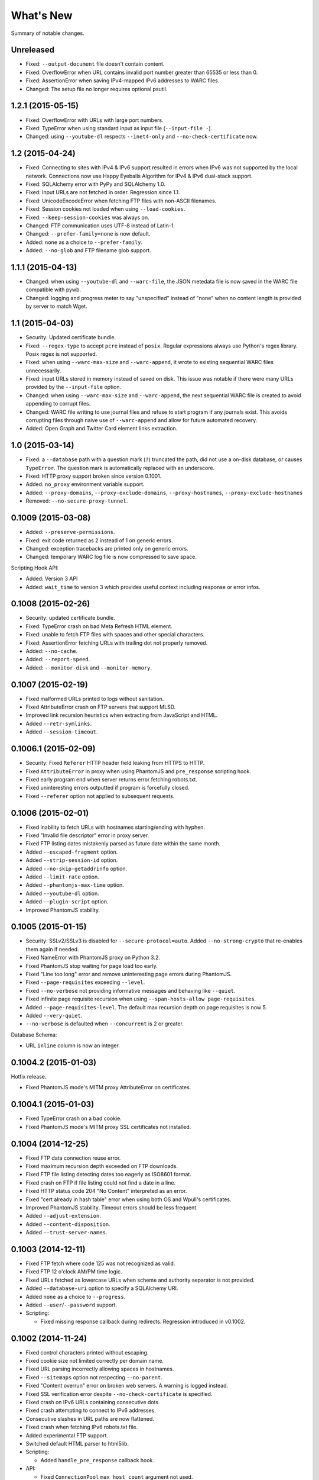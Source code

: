 ==========
What's New
==========

Summary of notable changes.

.. Take advice from http://keepachangelog.com/.

Unreleased
==========

* Fixed: ``--output-document`` file doesn't contain content.
* Fixed: OverflowError when URL contains invalid port number greater than 65535 or less than 0.
* Fixed: AssertionError when saving IPv4-mapped IPv6 addresses to WARC files.
* Changed: The setup file no longer requires optional psutil.


1.2.1 (2015-05-15)
==================

* Fixed: OverflowError with URLs with large port numbers.
* Fixed: TypeError when using standard input as input file (``--input-file -``).
* Changed: using ``--youtube-dl`` respects ``--inet4-only`` and ``--no-check-certificate`` now.


1.2 (2015-04-24)
================

* Fixed: Connecting to sites with IPv4 & IPv6 support resulted in errors when IPv6 was not supported by the local network. Connections now use Happy Eyeballs Algorithm for IPv4 & IPv6 dual-stack support.
* Fixed: SQLAlchemy error with PyPy and SQLAlchemy 1.0.
* Fixed: Input URLs are not fetched in order. Regression since 1.1.
* Fixed: UnicodeEncodeError when fetching FTP files with non-ASCII filenames.
* Fixed: Session cookies not loaded when using ``--load-cookies``.
* Fixed: ``--keep-session-cookies`` was always on.
* Changed: FTP communication uses UTF-8 instead of Latin-1.
* Changed: ``--prefer-family=none`` is now default.
* Added: ``none`` as a choice to ``--prefer-family``.
* Added: ``--no-glob`` and FTP filename glob support.


1.1.1 (2015-04-13)
==================

* Changed: when using ``--youtube-dl`` and ``--warc-file``, the JSON metedata file is now saved in the WARC file compatible with pywb.
* Changed: logging and progress meter to say "unspecified" instead of "none" when no content length is provided by server to match Wget.


1.1 (2015-04-03)
================

* Security: Updated certificate bundle.
* Fixed: ``--regex-type`` to accept ``pcre`` instead of ``posix``. Regular expressions always use Python's regex library. Posix regex is not supported.
* Fixed: when using ``--warc-max-size`` and ``--warc-append``, it wrote to existing sequential WARC files unnecessarily.
* Fixed: input URLs stored in memory instead of saved on disk. This issue was notable if there were many URLs provided by the ``--input-file`` option.
* Changed: when using ``--warc-max-size`` and ``--warc-append``, the next sequential WARC file is created to avoid appending to corrupt files.
* Changed: WARC file writing to use journal files and refuse to start program if any journals exist. This avoids corrupting files through naive use of ``--warc-append`` and allow for future automated recovery.
* Added: Open Graph and Twitter Card element links extraction.


1.0 (2015-03-14)
================

* Fixed: a ``--database`` path with a question mark (``?``) truncated the path, did not use a on-disk database, or causes ``TypeError``. The question mark is automatically replaced with an underscore.
* Fixed: HTTP proxy support broken since version 0.1001.
* Added: ``no_proxy`` environment variable support.
* Added: ``--proxy-domains``, ``--proxy-exclude-domains``, ``--proxy-hostnames``, ``--proxy-exclude-hostnames``
* Removed: ``--no-secure-proxy-tunnel``.


0.1009 (2015-03-08)
===================

* Added: ``--preserve-permissions``.
* Fixed: exit code returned as 2 instead of 1 on generic errors.
* Changed: exception tracebacks are printed only on generic errors.
* Changed: temporary WARC log file is now compressed to save space.

Scripting Hook API:

* Added: Version 3 API
* Added: ``wait_time`` to version 3 which provides useful context including response or error infos.


0.1008 (2015-02-26)
===================

* Security: updated certificate bundle.
* Fixed: TypeError crash on bad Meta Refresh HTML element.
* Fixed: unable to fetch FTP files with spaces and other special characters.
* Fixed: AssertionError fetching URLs with trailing dot not properly removed.
* Added: ``--no-cache``.
* Added: ``--report-speed``.
* Added: ``--monitor-disk`` and ``--monitor-memory``.


0.1007 (2015-02-19)
===================

* Fixed malformed URLs printed to logs without sanitation.
* Fixed AttributeError crash on FTP servers that support MLSD.
* Improved link recursion heuristics when extracting from JavaScript and HTML.
* Added ``--retr-symlinks``.
* Added ``--session-timeout``.


0.1006.1 (2015-02-09)
=====================

* Security: Fixed ``Referer`` HTTP header field leaking from HTTPS to HTTP.
* Fixed ``AttributeError`` in proxy when using PhantomJS and ``pre_response`` scripting hook.
* Fixed early program end when server returns error fetching robots.txt.
* Fixed uninteresting errors outputted if program is forcefully closed.
* Fixed ``--referer`` option not applied to subsequent requests.


0.1006 (2015-02-01)
===================

* Fixed inability to fetch URLs with hostnames starting/ending with hyphen.
* Fixed "Invalid file descriptor" error in proxy server.
* Fixed FTP listing dates mistakenly parsed as future date within the same month.
* Added ``--escaped-fragment`` option.
* Added ``--strip-session-id`` option.
* Added ``--no-skip-getaddrinfo`` option.
* Added ``--limit-rate`` option.
* Added ``--phantomjs-max-time`` option.
* Added ``--youtube-dl`` option.
* Added ``--plugin-script`` option.
* Improved PhantomJS stability.


0.1005 (2015-01-15)
===================

* Security: SSLv2/SSLv3 is disabled for ``--secure-protocol=auto``. Added ``--no-strong-crypto`` that re-enables them again if needed.
* Fixed NameError with PhantomJS proxy on Python 3.2.
* Fixed PhantomJS stop waiting for page load too early.
* Fixed "Line too long" error and remove uninteresting page errors during PhantomJS.
* Fixed ``--page-requisites`` exceeding ``--level``.
* Fixed ``--no-verbose`` not providing informative messages and behaving like ``--quiet``.
* Fixed infinite page requisite recursion when using ``--span-hosts-allow page-requisites``.
* Added ``--page-requisites-level``. The default max recursion depth on page requisites is now 5.
* Added ``--very-quiet``.
* ``--no-verbose`` is defaulted when ``--concurrent`` is 2 or greater.

Database Schema:

* URL ``inline`` column is now an integer.


0.1004.2 (2015-01-03)
=====================

Hotfix release.

* Fixed PhantomJS mode's MITM proxy AttributeError on certificates.


0.1004.1 (2015-01-03)
=====================

* Fixed TypeError crash on a bad cookie.
* Fixed PhantomJS mode's MITM proxy SSL certificates not installed.


0.1004 (2014-12-25)
===================

* Fixed FTP data connection reuse error.
* Fixed maximum recursion depth exceeded on FTP downloads.
* Fixed FTP file listing detecting dates too eagerly as ISO8601 format.
* Fixed crash on FTP if file listing could not find a date in a line.
* Fixed HTTP status code 204 "No Content" interpreted as an error.
* Fixed "cert already in hash table" error when using both OS and Wpull's certificates.
* Improved PhantomJS stability. Timeout errors should be less frequent.
* Added ``--adjust-extension``.
* Added ``--content-disposition``.
* Added ``--trust-server-names``.


0.1003 (2014-12-11)
===================

* Fixed FTP fetch where code 125 was not recognized as valid.
* Fixed FTP 12 o'clock AM/PM time logic.
* Fixed URLs fetched as lowercase URLs when scheme and authority separator is not provided.
* Added ``--database-uri`` option to specify a SQLAlchemy URI.
* Added ``none`` as a choice to ``--progress``.
* Added ``--user``/``--password`` support.

* Scripting:

  * Fixed missing response callback during redirects. Regression introduced in v0.1002.


0.1002 (2014-11-24)
===================

* Fixed control characters printed without escaping.
* Fixed cookie size not limited correctly per domain name.
* Fixed URL parsing incorrectly allowing spaces in hostnames.
* Fixed ``--sitemaps`` option not respecting ``--no-parent``.
* Fixed "Content overrun" error on broken web servers. A warning is logged instead.
* Fixed SSL verification error despite ``--no-check-certificate`` is specified.
* Fixed crash on IPv6 URLs containing consecutive dots.
* Fixed crash attempting to connect to IPv6 addresses.
* Consecutive slashes in URL paths are now flattened.
* Fixed crash when fetching IPv6 robots.txt file.
* Added experimental FTP support.
* Switched default HTML parser to html5lib.

* Scripting:

  * Added ``handle_pre_response`` callback hook.

* API:

  * Fixed ``ConnectionPool`` ``max_host_count`` argument not used.
  * Moved document scraping concerns from ``WebProcessorSession`` to ``ProcessingRule``.
  * Renamed ``SSLVerficationError`` to ``SSLVerificationError``.


0.1001.2 (2014-10-25)
=====================

* Fixed ValueError crash on HTTP redirects with bad IPv6 URLs.
* Fixed AssertionError on link extraction with non-absolute URLs in "codebase" attribute.
* Fixed premature exit during an error fetching robots.txt.
* Fixed executable filename problem in setup.py for cx_Freeze builds.


0.1001.1 (2014-10-09)
=====================

* Fixed URLs with IPv6 addresses not including brackets when using them in host strings.
* Fixed AssertionError crash where PhantomJS crashed.
* Fixed database slowness over time.
* Cookies are now synchronized and shared with PhantomJS.

* Scripting:

  * Fixed mismatched ``queued_url` and ``dequeued_url`` causing negative values in a counter. Issue was caused by requeued items in "error" status.


0.1001 (2014-09-16)
===================

* Fixed ``--warc-move`` option which had no effect.
* Fixed JavaScript scraper to not accept URLs with backslashes.
* Fixed CSS scraper to not accept URLs longer than 500 characters.
* Fixed ValueError crash in Cache when two URLs are added sequentially at the same time due to bad LinkedList key comparison.
* Fixed crash formatting text when sizes reach terabytes.
* Fixed hang which may occur with lots of connection across many hostnames.
* Support for HTTP/HTTPS proxies but no HTTPS tunnelling support. Wpull will refuse to start without the insecure override option. Note that if authentication and WARC file is enabled, the username and password is recorded into the WARC file.
* Improved database performance.
* Added ``--ignore-fatal-errors`` option.
* Added ``--http-parser`` option. You can now use html5lib as the HTML parser.
* Support for PyPy 2.3.1 running with Python 3.2 implementation.
* Consistent URL parsing among various Python versions.
* Added ``--link-extractors`` option.
* Added ``--debug-manhole`` option.

* API:

  * ``document`` and ``scraper`` were put into their own packages.
  * HTML parsing was put into ``document.htmlparse`` package.
  * ``url.URLInfo`` no longer supports normalizing URLs by percent decoding unreserved/safe characters.

* Scripting:

  * Dropped support for Scripting API version 1.

* Database schema:

  * Column ``url_encoding`` is removed from ``urls`` table.


0.1000 (2014-09-02)
===================

* Dropped support for Python 2. Please file an issue if this is a problem.
* Fixed possible crash on empty content with deflate compression.
* Fixed document encoding detection on documents larger than 4096 bytes where an encoded character may have been truncated.
* Always percent-encode IRIs with UTF-8 to match de facto web browser implementation.
* HTTP headers are consistently decoded as Latin-1.
* Scripting API:

  * New ``queued_url`` and ``dequeued_url`` hooks contributed by mback2k.

* API:

  * Switched to Trollius instead of Tornado. Please use Trollius 1.0.2 alpha or greater.
  * Most the of internals related to the HTTP protocol were rewritten and as a result, major components are not backwards compatible; lots of changes were made. If you happen to be using Wpull's API, please pin your requirements to ``<0.1000`` if you do not want to make a migration. Please file an issue if this is a problem.


0.36.4 (2014-08-07)
===================

* Fixes crash when ``--save-cookies`` is used with non-ASCII cookies. Cookies with non-ASCII values are discarded.
* Fixed HTTP gzip compressed content not decompressed during chunked transfer of single bytes.
* Tornado 4.0 support.
* API:

  * Renamed: ``cookie.CookieLimitsPolicy`` to ``DeFactoCookiePolicy``.


0.36.3 (2014-07-25)
===================

* Improved performance on ``--database`` option. SQLite now uses synchronous=NORMAL instead of FULL.


0.36.2 (2014-07-16)
===================

* Fixed requirements.txt to use Tornado version less than 4.0.


0.36.1 (2014-07-16)
===================

* Fixes bug where "FINISHED" message was not logged in WARC file meta log. Regression was introduced in version 0.35.


0.36 (2014-06-23)
=================

* Works around ``PhantomJSRPCTimedOut`` errors.
* Adds ``--phantomjs-exe`` option.
* Supports extracting links from HTML ``img`` ``srcset`` attribute.
* API:

  * ``Builder.build()`` returns ``Application`` instead of ``Engine``.
  * Callback hooks ``exit_status`` and ``finishing_statistics`` now registered on ``Application`` instead of ``Engine``.
  * ``network`` module split into two modules ``bandwidth`` and ``dns``.
  * Adds ``observer`` module.
  * ``phantomjs.PhantomJSRemote.page_event`` renamed to ``page_observer``.


0.35 (2014-06-16)
=================

* Adds ``--warc-move`` option.
* Scripting:

  * Default scripting version is now 2.

* API:

  * `Builder` moved into new module `builder`
  * Adds `Application` class intended for different UI in the future.
  * ``Resolver`` ``families`` parameter renamed into ``family``. It accepts values from the module ``socket`` or ``PREFER_IPv4``/``PREFER_IPv6``.
  * Adds ``HookableMixin``. This removes the use of messy subclassing for scripting hooks.


0.34.1 (2014-05-26)
===================

* Fixes crash when a URL is incorrectly formatted by Wpull. (The incorrect formatting is not fixed yet however.)


0.34 (2014-05-06)
=================

* Fixes file descriptor leak with ``--phantomjs`` and ``--delete-after``.
* Fixes case where robots.txt file was stuck in download loop if server was offline.
* Fixes loading of cookies file from Wget. Cookie file header checks are disabled.
* Removes unneeded ``--no-strong-robots`` (superseded with ``--no-strong-redirects``.)
* Fixes ``--no-phantomjs-snapshot`` option not respected.
* More link extraction on HTML pages with elements with ``onclick``, ``onkeyX``, ``onmouseX``, and ``data-`` attributes.
* Adds web-based debugging console with ``--debug-console-port``.


0.33.2 (2014-04-29)
===================

* Fixes links not resolved correctly when document includes ``<base href="...">`` element.
* Different proxy URL rewriting for PhantomJS option.


0.33.1 (2014-04-26)
===================

* Fixes ``--bind_address`` option not working. The option was never functional since the first release.
* Fixes AttributeError crash when ``--phantomjs`` and ``--X-script`` options were used. Thanks to yipdw for reporting.
* Fixes ``--warc-tempdir`` to use the current directory by default.
* Fixes bad formatting and crash on links with malformed IPv6 addresses.
* Uses more rules for link extraction from JavaScript to reduce false positives.


0.33 (2014-04-21)
===================

* Fixes invalid XHTML documents not properly extracted for links.
* Fixes crash on empty page.
* Support for extracting links from JavaScript segments and files.
* Doesn't discard extracted links if document can only be parsed partially.

* API:

  * Moves ``OrderedDefaultDict`` from ``util`` to ``collections``.
  * Moves ``DeflateDecompressor``, ``gzip_decompress`` from ``util`` to ``decompression``.
  * Moves ``sleep``, ``TimedOut``, ``wait_future``, ``AdjustableSemaphore`` from ``util`` to ``async``.
  * Moves ``to_bytes``, ``to_str``, ``normalize_codec_name``, ``detect_encoding``, ``try_decoding``, ``format_size``, ``printable_bytes``, ``coerce_str_to_ascii`` from ``util`` to ``string``.
  * Removes ``extended`` module.

* Scripting:

  * Adds new `wait_time()` callback hook function.


0.32.1 (2014-04-20)
===================

* Fixes XHTML documents not properly extracted for links.
* If a server responds with content declared as Gzip, the content is checked to see if it starts with the Gzip magic number. This check avoids misreading text as Gzip streams.


0.32 (2014-04-17)
==================

* Fixes crash when HTML meta refresh URL is empty.
* Fixes crash when decoding a document that is malformed later in the document. These invalid documents are not searched for links.
* Reduces CPU usage when ``--debug`` logging is not enabled.
* Better support for detecting and differentiating XHTML and XML documents.
* Fixes converting XHTML documents where it did not write XHTML syntax.
* RSS/Atom feed ``link``, ``url``, ``icon`` elements are searched for links.

* API:

  * ``document.detect_response_encoding()`` default peek argument is lowered to reduce hanging.
  * ``document.BaseDocumentDetector`` is now a base class for document type detection.


0.31 (2014-04-14)
==================

* Fixes issue where an early ``</html>`` causes link discovery to be broken and converted documents missing elements.
* Fixes ``--no-parent`` which did not behave like Wget. This issue was noticeable with options such as ``--span-hosts-allow linked-pages``.
* Fixes ``--level`` where page requisites were mistakenly not fetched if it exceeds recursion level.
* Includes PhantomJS version string in WARC warcinfo record.
* User-agent string no longer includes Mozilla reference.
* Implements ``--force-html`` and ``--base``.
* Cookies now are limited to approximately 4 kilobytes and a maximum of 50 cookies per domain.
* Document parsing is now streamed for better handling of large documents.

* Scripting:

  * Ability to set a scripting API version.
  * Scripting API version 2: Adds ``record_info`` argument to ``handle_error`` and ``handle_response``.

* API:

  * WARCRecorder uses new parameter object WARCRecorderParams.
  * ``document``, ``scraper``, ``converter`` modules heavily modified to accommodate streaming readers. ``document.BaseDocumentReader.parse`` was removed and replaced with ``read_links``.
  * `version.version_info` available.


0.30 (2014-04-06)
==================

* Fixes crash on SSL handshake if connection is broken.
* DNS entries are periodically removed from cache instead of held for long times.
* Experimental cx_freeze support.

* PhantomJS:

  * Fixes proxy errors with requests containing a body.
  * Fixes proxy errors with occasional FileNotFoundError.
  * Adds timeouts to calls.
  * Viewport size is now 1200 × 1920.
  * Default ``--phantomjs-scroll`` is now 10.
  * Scrolls to top of page before taking snapshot.

* API:

  * URL filters moved into urlfilter module.
  * Engine uses and exposes interface to AdjustableSemaphore for issue #93.


0.29 (2014-03-31)
==================

* Fixes SSLVerficationError mistakenly raised during connection errors.
* ``--span-hosts`` no longer implicitly enabled on non-recursive downloads. This behavior is superseded by strong redirect logic. (Use ``--span-hosts-allow`` to guarantee fetching of page-requisites.)
* Fixes URL query strings normalized with unnecessary percent-encoding escapes. Some servers do not handle percent-encoded URLs well.
* Fixes crash handling directory paths that may contain a filename or a filename that is a directory. This crash occurs when a URL like `/blog` and `/blog/` exists. If a directory path contains a filename, the part of the directory path is suffixed with `.d`. If a filename is an existing directory, the filename is suffixed with `.f`.
* Fixes crash when URL's hostname contains characters that decompose to dots.
* Fixes crash when HTML document declares encoding name unknown to Python.
* Fixes stuck in loop if server returns errors on robots.txt.
* Implements ``--warc-dedup``.
* Implements ``--ignore-length``.
* Implements ``--output-document``.
* Implements ``--http-compression``.
* Supports reading HTTP compression "deflate" encoding (both zlib and raw deflate).

* Scripting:

  * Adds ``engine_run()`` callback.
  * Exposes the instance factory.

* API:

  * connection: ``Connection`` arguments changed. Uses ``ConnectionParams`` as a parameter object. ``HostConnectionPool`` arguments also changed.
  * database: ``URLDBRecord`` renamed to ``URL``. ``URLStrDBRecord`` renamed to ``URLString``.

* Schema change:

  * New ``visits`` table.


0.28 (2014-03-27)
==================

* Fixes crash when redirected to malformed URL.
* Fixes ``--directory-prefix`` not being honored.
* Fixes unnecessary high CPU usage when determining encoding of document.
* Fixes crash (GeneratorExit exception) when exiting on Python 3.4.
* Uses new internal socket connection stream system.
* Updates bundled certificates (Tue Jan 28 09:38:07 2014).
* PhantomJS:

  * Fixes things not appearing in WARC files. This regression was introduced in 0.26 where PhantomJS's disk cache was enabled. It is now disabled again.
  * Fixes HTTPS proxy URL rewriting where relative URLs were not properly rewritten.
  * Fixes proxy URL rewriting not working for localhost.
  * Fixes unwanted ``Accept-Language`` header picked up from environment. The value has been overridden to ``*``.
  * Fixes ``--header`` options left out in requests.

* API:

  * New ``iostream`` module.
  * ``extended`` module is deprecated.


0.27 (2014-03-23)
==================

* Fixes URLs ignored (if any) on command line when ``--input-file`` is specified.
* Fixes crash when redirected to a URL that is not HTTP.
* Fixes crash if lxml does not recognize the document encoding name. Falls back to Latin1 if lxml does not support the encoding after massaging the encoding name.
* Fixes crash on IPv6 addresses when using scripting or external API calls.
* Fixes speed shown as "0.0 B/s" instead of "-- B/s" when speed can not be calculated.
* Implements ``--local-encoding``, ``--remote-encoding``, ``--no-iri``.
* Implements ``--https-only``.
* Prints bandwidth speed statistics when exiting.
* PhantomJS:

  * Implements "smart scrolling" that avoids unnecessary scrolling.
  * Adds ``--no-phantomjs-smart-scroll``

* API:

  * ``WebProcessorSession._parse_url()`` renamed to ``WebProcessorSession.parse_url()``


0.26 (2014-03-16)
==================

* Fixes crash when URLs like ``http://example.com]`` were encountered.
* Implements ``--sitemaps``.
* Implements ``--max-filename-length``.
* Implements ``--span-hosts-allow`` (experimental, see issues #61, #66).
* Query strings items like ``?a&b`` are now preserved and no longer normalized to ``?a=&b=``.
* API:

  * url.URLInfo.normalize() was removed since it was mainly used internally.
  * Added url.normalize() convenience function.
  * writer: safe_filename(), url_to_filename(), url_to_dir_path() were modified.


0.25 (2014-03-13)
=================

* Fixes link converter not operating on the correct files when ``.N`` files were written.
* Fixes apparent hang when Wpull is almost finished on documents with many links.

  * Previously, Wpull adds all URLs to the database causing overhead processing to be done in the database. Now, only requisite URLs are added to the database.

* Implements ``--restrict-file-names``.
* Implements ``--quota``.
* Implements ``--warc-max-size``. Like Wget, "max size" is not the maximum size of each WARC file but it is the threshold size to trigger a new file. Unlike Wget, ``request`` and ``response`` records are not split across WARC files.
* Implements ``--content-on-error``.
* Supports recording scrolling actions in WARC file when PhantomJS is enabled.
* Adds the ``wpull`` command to ``bin/``.
* Database schema change: ``filename`` column was added.
* API:

  * converter.py: Converters no longer use PathNamer.
  * writer.py: ``sanitize_file_parts()`` was removed in favor of new ``safe_filename()``. ``save_document()`` returns a filename.
  * WebProcessor now requires a root path to be specified.
  * WebProcessor initializer now takes "parameter objects".

* Install requires new dependency: ``namedlist``.


0.24 (2014-03-09)
==================

* Fixes crash when document encoding could not be detected. Thanks to DopefishJustin for reporting.
* Fixes non-index files incorrectly saved where an extra directory was added as part of their path.
* URL path escaping is relaxed. This helps with servers that don't handle percent-encoding correctly.
* ``robots.txt`` now bypasses the filters. Use ``--no-strong-robots`` to disable this behavior.
* Redirects implicitly span hosts. Use ``--no-strong-redirects`` to disable this behavior.
* Scripting: ``should_fetch()`` info dict now contains ``reason`` as a key.


0.23.1 (2014-03-07)
===================

* Important: Fixes issue where URLs were downloaded repeatedly.


0.23 (2014-03-07)
=================

* Fixes incorrect logic in fetching robots.txt when it redirects to another URL.
* Fixes port number not included in the HTTP Host header.
* Fixes occasional ``RuntimeError`` when pressing CTRL+C.
* Fixes fetching URL paths containing dot segments. They are now resolved appropriately.
* Fixes ASCII progress bar not showing 100% when finished download occasionally.
* Fixes crash and improves handling of unusual document encodings and settings.
* Improves handling of links with newlines and whitespace intermixed.
* Requires beautifulsoup4 as a dependency.
* API:

  * ``util.detect_encoding()`` arguments modified to accept only a single fallback and to accept ``is_html``.
  * ``document.get_encoding()`` accepts ``is_html`` and ``peek`` arguments.


0.22.5 (2014-03-05)
===================

* The 'Refresh' HTTP header is now scraped for URLs.
* When an error occurs during writing WARC files, the WARC file is truncated back to the last good state before crashing.
* Works around error "Reached maximum read buffer size" downloading on fast connections. Side effect is intensive CPU usage.


0.22.4 (2014-03-05)
===================

* Fixes occasional error on chunked transfer encoding. Thanks to ivan for reporting.
* Fixes handling links with newlines found in HTML pages. Newlines are now stripped in links when scraping pages to better handle HTML soup.


0.22.3 (2014-03-02)
===================

* Fixes another case of ``AssertionError`` on ``url_item.is_processed`` when robots.txt was enabled.
* Fixes crash if a malformed gzip response was received.
* Fixes ``--span-hosts`` to be implicitly enabled (as with ``--no-robots``) if ``--recursive`` is not supplied. This behavior unconditionally allows downloading a single file without specifying any options. It is what a user intuitively expects.


0.22.2 (2014-03-01)
===================

* Improves performance on database operations. CPU usage should be less intensive.


0.22.1 (2014-02-28)
===================

* Fixes handling of "204 No Content" responses.
* Fixes ``AssertionError`` on ``url_item.is_processed`` when robots.txt was enabled.
* Fixes PhantomJS page scrolling to be consistent.
* Lengthens PhantomJS viewport to ensure lazy-load images are properly triggered.
* Lengthens PhantomJS paper size to reduce excessive fragmentation of blocks.


0.22 (2014-02-27)
=================

* Implements ``--phantomjs-scroll`` and ``--phantomjs-wait``.
* Implements saving HTML and PDF snapshots (including inside WARC file). Disable with ``--no-phantomjs-snapshot``.
* API: Adds PhantomJSController.


0.21.1 (2014-02-27)
===================

* Fixes missing dependencies and files in ``setup.py``.
* For PhantomJS:

  * Fixes capturing HTTPS connections .
  * Fixes statistics counter.
  * Supports very basic scraping of HTML. See Usage section.


0.21 (2014-02-26)
=================

* Fixes Request factory not used. This resolves issues where the User Agent was not set.
* Experimental PhantomJS support. It can be enabled with ``--phantomjs``. See the Usage section in the documentation for more details.
* API changes:

  * The ``http`` module was split up into smaller modules: ``http.client``, ``http.connection``, ``http.request``, ``http.util``.
  * ``ChunkedTransferStreamReader`` was added as a reusable abstraction.
  * The ``web`` module was moved to ``http.web``.
  * Added ``proxy`` module.
  * Added ``phantomjs`` module.


0.20 (2014-02-22)
=================

* Implements ``--no-dns-cache``, ``--accept``, ``--reject``.
* Scripting: Fixes ``AttributeError`` crash on ``handle_error``.
* Another possible fix for issue #27.


0.19.2 (2014-02-18)
===================

* Fixes crash if a non-HTTP URL was found during download.
* Lua scripting: Fixes booleans, coming from Wpull, mistakenly converted to integers on Python 2


0.19.1 (2014-02-14)
===================

* Fixes ``--timestamping`` functionality.
* Fixes ``--timestamping`` not checking ``.orig`` files.
* Fixes HTTP handling of responses which do not return content.


0.19 (2014-02-12)
=================

* Fixes files not actually being written.
* Implements ``--convert-links`` and ``--backup-converted``.
* API: ``HTMLScraper`` functions were refactored to be class methods. ``ScrapedLink`` was renamed to ``LinkInfo``.


0.18.1 (2014-02-11)
===================

* Fixes error when WARC but not CDX option is specified.
* Fixes closing of the SQLite database to avoid leaving temporary database files.


0.18 (2014-02-11)
==================

* Implements ``--no-warc-digests``, ``--warc-cdx``.
* Improvements on reducing CPU usage consumption.
* API: Engine and Processor interaction refactored to be asynchronous.

  * The Engine and Processor classes were modified significantly.
  * The Engine no longer is concerned with fetching requests.
  * Requests are handled within Processors. This will benefit future Processors to allow them to make arbitrary requests during processing.
  * The ``RedirectTracker`` was moved to a new ``web`` module.
  * A ``RichClient`` is implemented. It handles robots.txt, cookies, and redirect concerns.
  * ``WARCRecord`` was moved into a new ``warc`` module.


0.17.3 (2014-02-07)
===================

* Fixes ca-bundle file missing during install.
* Fixes AttributeError on ``retry_dns_error``.


0.17.2 (2014-02-06)
===================

* Another attempt to possibly fix #27.
* Implements cleaning inactive connections from the connection pool.


0.17.1 (2014-02-05)
===================

* Another attempt to possibly fix #27.
* API: Refactored ``ConnectionPool``. It now calls ``put`` on ``HostConnectionPool`` to avoid sharing a queue.


0.17 (2014-02-05)
=================

* Implements cookie support.
* Fixes non-recursive downloads where robots.txt was checked unnecessarily.
* Possibly fix issue #27 where HTTP workers get stuck.


0.16.1 (2014-02-05)
===================

* Adds some documentation about stopping Wpull and a list of all options.
* API: ``Builder`` now exposes ``Factory``.
* API: ``WebProcessorSession`` was refactored to not pass arguments through the initializer. It also now uses ``DemuxDocumentScraper`` and ``DemuxURLFilter``.


0.16 (2014-02-04)
=================

* Implements all the SSL options: ``--certificate``, ``--random-file``, ``--egd-file``, ``--secure-protocol``.
* Further improvement on database performance.


0.15.2 (2014-02-03)
===================

* Improves database performance on reducing CPU usage.


0.15.1 (2014-02-03)
===================

* Improves database performance on reducing disk reading.


0.15 (2014-02-02)
=================

* Fixes robots.txt being fetched for every request.
* Scripts: Supports ``replace`` as part of ``get_urls()``.
* Schema change: The database URL strings are normalized into a separate table. Using ``--database`` should now consume less disk space.


0.14.1 (2014-02-02)
===================

* NameValueRecord now supports a ``normalize_override`` argument to how specific keys are cased instead of the default title-case.
* Fixes WARC file's field names to match the same cases as hanzo's warc-tools. warc-tools does not support case-insensitivity as required by the WARC specification in section 4. The WARC files generated by Wpull are conformant however.


0.14 (2014-02-01)
=================

* Database change: SQLAlchemy is now used for the URL Table.

  * Scripts: ``url_info['inline']`` now returns a boolean, not an integer.

* Implements ``--post-data`` and ``--post-file``.
* Scripts can now return ``post_data`` and ``link_type`` as part of ``get_urls()``.


0.13 (2014-01-31)
=================

* Supports reading HTTP responses with gzip content type.


0.12 (2014-01-31)
=================

* No changes to program usage itself.
* More documentation.
* Major API changes due to refactoring:

  * ``http.Body`` moved to ``conversation.Body``
  * ``document.HTTPScraper``, ``document.CSSScraper`` moved to ``scraper`` module.
  * ``conversation`` module now contains base classes for protocol elements.
  * ``processor.WebProcessorSession`` now uses keyword arguments
  * ``engine.Engine`` requires ``Statistics`` argument.


0.11 (2014-01-29)
=================

* Implements ``--progress`` which includes a progress bar indicator.
* Bumps up the HTTP connection buffer size to support fast connections.


0.10.9 (2014-01-28)
===================

* Adds documentation. No program changes.


0.10.8 (2014-01-26)
===================

* Improves robustness against bad HTTP protocol messages.
* Fixes various URL and IRI handling issues.
* Fixes ``--input-file`` to work as expected.
* Fixes command line arguments not working under Python 2.


0.10 (2014-01-23)
=================

* Improves handling on URLs and document encodings.
* Implements ``--ascii-print``.
* Fixes Lua scripting conversion of Python to Lua object types.


0.9 (2014-01-21)
================

* Adds basic SSL options.


0.8 (2014-01-21)
================

* Supports Python and Lua scripting via ``--python-script`` and
  ``--lua-script``.


0.7 (2014-01-18)
================

* Fixes robots.txt support.


0.6 (2014-01-17)
================

* Implements ``--warc-append``, ``--concurrent``.
* ``--read-timeout`` default is 900 seconds.


0.5 (2014-01-17)
================

* Implements ``--no-http-keepalive``, ``--rotate-dns``.
* Adds basic support for HTTPS.


0.4 (2014-01-15)
================

* Implements ``--continue``, ``--no-clobber``, ``--timestamping``.


0.3.2 (2014-01-07)
==================

* Fixes database rows not saved correctly.


0.3 (2014-01-07)
================

* Implements ``--hostnames`` and ``--exclude-hostnames``.


0.2 (2014-01-06)
================

* Implements ``--header`` option.
* Various 3to2 bug fixes.


0.1 (2014-01-05)
================

* The first usable release.



